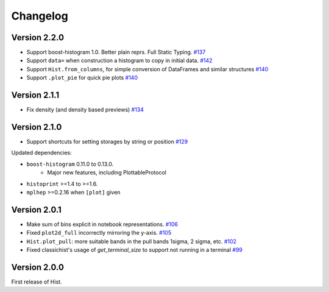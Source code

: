 Changelog
====================

Version 2.2.0
--------------------

* Support boost-histogram 1.0. Better plain reprs. Full Static Typing.
  `#137 <https://github.com/scikit-hep/hist/pull/137>`_

* Support ``data=`` when construction a histogram to copy in initial data.
  `#142 <https://github.com/scikit-hep/hist/pull/142>`_

* Support ``Hist.from_columns``, for simple conversion of DataFrames and similar structures
  `#140 <https://github.com/scikit-hep/hist/pull/140>`_

* Support ``.plot_pie`` for quick pie plots
  `#140 <https://github.com/scikit-hep/hist/pull/140>`_

Version 2.1.1
--------------------

* Fix density (and density based previews)
  `#134 <https://github.com/scikit-hep/hist/pull/134>`_


Version 2.1.0
--------------------

* Support shortcuts for setting storages by string or position
  `#129 <https://github.com/scikit-hep/hist/pull/129>`_

Updated dependencies:

* ``boost-histogram`` 0.11.0 to 0.13.0.
    * Major new features, including PlottableProtocol

* ``histoprint`` >=1.4 to >=1.6.

* ``mplhep`` >=0.2.16 when ``[plot]`` given


Version 2.0.1
--------------------

* Make sum of bins explicit in notebook representations.
  `#106 <https://github.com/scikit-hep/hist/pull/106>`_

* Fixed ``plot2d_full`` incorrectly mirroring the y-axis.
  `#105 <https://github.com/scikit-hep/hist/pull/105>`_

* ``Hist.plot_pull``: more suitable bands in the pull bands 1sigma, 2 sigma, etc.
  `#102 <https://github.com/scikit-hep/hist/pull/102>`_

* Fixed classichist's usage of `get_terminal_size` to support not running in a terminal
  `#99 <https://github.com/scikit-hep/hist/pull/99>`_


Version 2.0.0
--------------------

First release of Hist.
